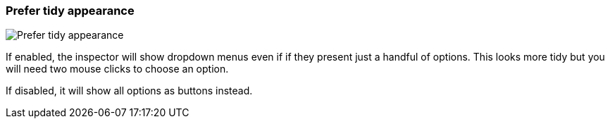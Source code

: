 [#settings-prefer-tidy-appearance]
=== Prefer tidy appearance

image::generated/screenshots/elements/settings/prefer-tidy-appearance.png[Prefer tidy appearance]

If enabled, the inspector will show dropdown menus even if if they present just a handful of options. This looks more tidy but you will need two mouse clicks to choose an option.

If disabled, it will show all options as buttons instead.

